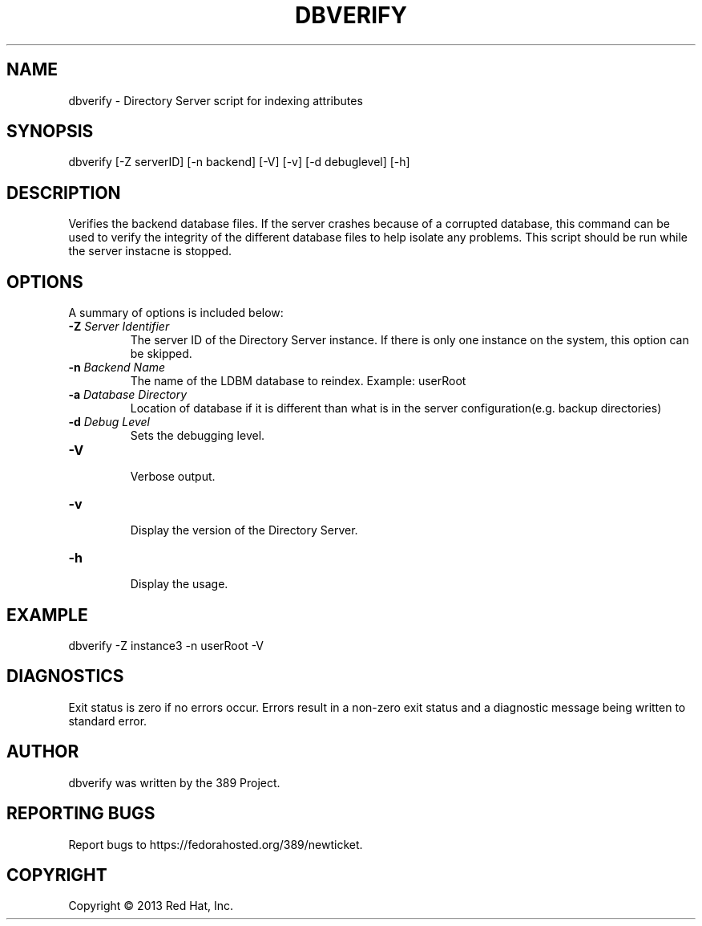 .\"                                      Hey, EMACS: -*- nroff -*-
.\" First parameter, NAME, should be all caps
.\" Second parameter, SECTION, should be 1-8, maybe w/ subsection
.\" other parameters are allowed: see man(7), man(1)
.TH DBVERIFY 8 "Mar 5, 2013"
.\" Please adjust this date whenever revising the manpage.
.\"
.\" Some roff macros, for reference:
.\" .nh        disable hyphenation
.\" .hy        enable hyphenation
.\" .ad l      left justify
.\" .ad b      justify to both left and right margins
.\" .nf        disable filling
.\" .fi        enable filling
.\" .br        insert line break
.\" .sp <n>    insert n+1 empty lines
.\" for manpage-specific macros, see man(7)
.SH NAME 
dbverify - Directory Server script for indexing attributes
.SH SYNOPSIS
dbverify [\-Z serverID] [\-n backend] [\-V] [\-v] [\-d debuglevel] [\-h]
.SH DESCRIPTION
Verifies the backend database files. If the server crashes because of a corrupted database, this command can be used to verify the integrity of the different database files to help isolate any problems.  This script should be run while the server instacne is stopped.
.SH OPTIONS
A summary of options is included below:
.TP
.B \fB\-Z\fR \fIServer Identifier\fR
The server ID of the Directory Server instance.  If there is only 
one instance on the system, this option can be skipped.
.TP
.B \fB\-n\fR \fIBackend Name\fR
The name of the LDBM database to reindex.  Example: userRoot
.TP
.B \fB\-a\fR \fIDatabase Directory\fR
Location of database if it is different than what is in the server configuration(e.g. backup directories)
.TP
.B \fB\-d\fR \fIDebug Level\fR
Sets the debugging level.
.TP
.B \fB\-V\fR
.br
Verbose output.
.TP
.B \fB\-v\fR
.br
Display the version of the Directory Server.
.TP
.B \fB\-h\fR
.br
Display the usage.
.SH EXAMPLE
dbverify \-Z instance3 \-n userRoot \-V

.SH DIAGNOSTICS
Exit status is zero if no errors occur.  Errors result in a 
non-zero exit status and a diagnostic message being written 
to standard error.
.SH AUTHOR
dbverify was written by the 389 Project.
.SH "REPORTING BUGS"
Report bugs to https://fedorahosted.org/389/newticket.
.SH COPYRIGHT
Copyright \(co 2013 Red Hat, Inc.
